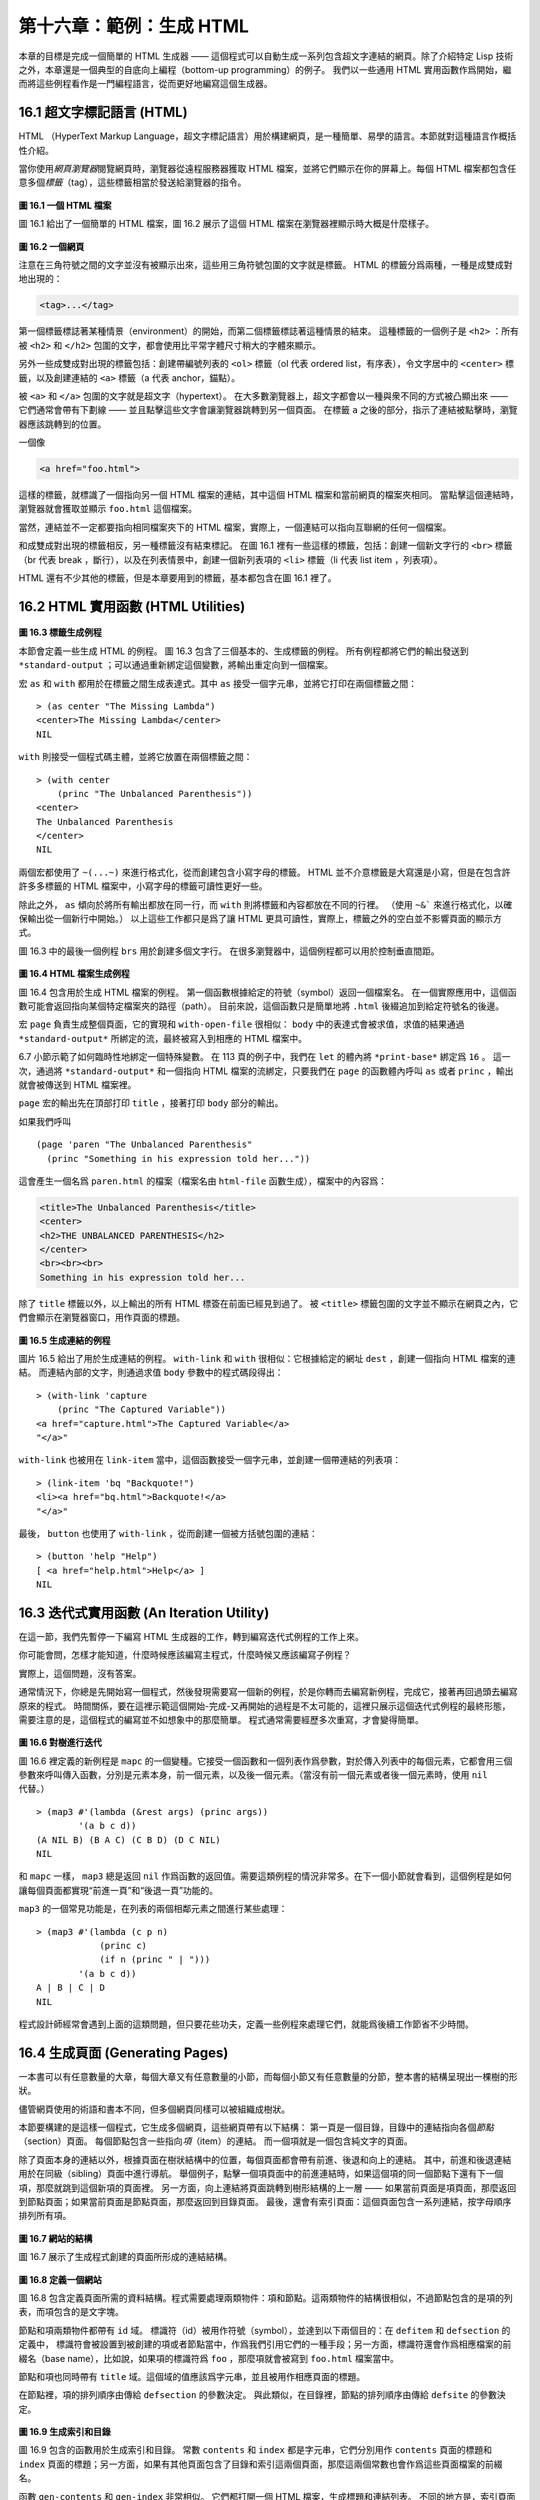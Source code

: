 .. highlight:: cl

第十六章：範例：生成 HTML
*********************************************************

本章的目標是完成一個簡單的 HTML 生成器 —— 這個程式可以自動生成一系列包含超文字連結的網頁。除了介紹特定 Lisp 技術之外，本章還是一個典型的自底向上編程（bottom-up programming）的例子。
我們以一些通用 HTML 實用函數作爲開始，繼而將這些例程看作是一門編程語言，從而更好地編寫這個生成器。

16.1 超文字標記語言 (HTML)
==================================

HTML （HyperText Markup Language，超文字標記語言）用於構建網頁，是一種簡單、易學的語言。本節就對這種語言作概括性介紹。

當你使用\ *網頁瀏覽器*\ 閱覽網頁時，瀏覽器從遠程服務器獲取 HTML 檔案，並將它們顯示在你的屏幕上。每個 HTML 檔案都包含任意多個\ *標籤*\ （tag），這些標籤相當於發送給瀏覽器的指令。

.. figure:: ../images/Figure-16.1.png

**圖 16.1 一個 HTML 檔案**

圖 16.1 給出了一個簡單的 HTML 檔案，圖 16.2 展示了這個 HTML 檔案在瀏覽器裡顯示時大概是什麼樣子。

.. figure:: ../images/Figure-16.2.png

**圖 16.2 一個網頁**

注意在三角符號之間的文字並沒有被顯示出來，這些用三角符號包圍的文字就是標籤。
HTML 的標籤分爲兩種，一種是成雙成對地出現的：

.. code-block:: html

  <tag>...</tag>

第一個標籤標誌著某種情景（environment）的開始，而第二個標籤標誌著這種情景的結束。
這種標籤的一個例子是 ``<h2>`` ：所有被 ``<h2>`` 和 ``</h2>`` 包圍的文字，都會使用比平常字體尺寸稍大的字體來顯示。

另外一些成雙成對出現的標籤包括：創建帶編號列表的 ``<ol>`` 標籤（ol 代表 ordered list，有序表），令文字居中的 ``<center>`` 標籤，以及創建連結的 ``<a>`` 標籤（a 代表 anchor，錨點）。

被 ``<a>`` 和 ``</a>`` 包圍的文字就是超文字（hypertext）。
在大多數瀏覽器上，超文字都會以一種與衆不同的方式被凸顯出來 —— 它們通常會帶有下劃線 —— 並且點擊這些文字會讓瀏覽器跳轉到另一個頁面。
在標籤 ``a`` 之後的部分，指示了連結被點擊時，瀏覽器應該跳轉到的位置。

一個像

.. code-block:: html

  <a href="foo.html">

這樣的標籤，就標識了一個指向另一個 HTML 檔案的連結，其中這個 HTML 檔案和當前網頁的檔案夾相同。
當點擊這個連結時，瀏覽器就會獲取並顯示 ``foo.html`` 這個檔案。

當然，連結並不一定都要指向相同檔案夾下的 HTML 檔案，實際上，一個連結可以指向互聯網的任何一個檔案。

和成雙成對出現的標籤相反，另一種標籤沒有結束標記。
在圖 16.1 裡有一些這樣的標籤，包括：創建一個新文字行的 ``<br>`` 標籤（br 代表 break ，斷行），以及在列表情景中，創建一個新列表項的 ``<li>`` 標籤（li 代表 list item ，列表項）。

HTML 還有不少其他的標籤，但是本章要用到的標籤，基本都包含在圖 16.1 裡了。


16.2 HTML 實用函數 (HTML Utilities)
==================================================

.. figure:: ../images/Figure-16.3.png

**圖 16.3 標籤生成例程**

本節會定義一些生成 HTML 的例程。
圖 16.3 包含了三個基本的、生成標籤的例程。
所有例程都將它們的輸出發送到 ``*standard-output`` ；可以通過重新綁定這個變數，將輸出重定向到一個檔案。

宏 ``as`` 和 ``with`` 都用於在標籤之間生成表達式。其中 ``as`` 接受一個字元串，並將它打印在兩個標籤之間：

::

  > (as center "The Missing Lambda")
  <center>The Missing Lambda</center>
  NIL

``with`` 則接受一個程式碼主體，並將它放置在兩個標籤之間：

::

  > (with center
      (princ "The Unbalanced Parenthesis"))
  <center>
  The Unbalanced Parenthesis
  </center>
  NIL

兩個宏都使用了 ``~(...~)`` 來進行格式化，從而創建包含小寫字母的標籤。
HTML 並不介意標籤是大寫還是小寫，但是在包含許許多多標籤的 HTML 檔案中，小寫字母的標籤可讀性更好一些。

除此之外， ``as`` 傾向於將所有輸出都放在同一行，而 ``with`` 則將標籤和內容都放在不同的行裡。
（\ 使用 ``~&``` 來進行格式化，以確保輸出從一個新行中開始。）
以上這些工作都只是爲了讓 HTML 更具可讀性，實際上，標籤之外的空白並不影響頁面的顯示方式。

圖 16.3 中的最後一個例程 ``brs`` 用於創建多個文字行。
在很多瀏覽器中，這個例程都可以用於控制垂直間距。

.. figure:: ../images/Figure-16.4.png

**圖 16.4 HTML 檔案生成例程**

圖 16.4 包含用於生成 HTML 檔案的例程。
第一個函數根據給定的符號（symbol）返回一個檔案名。
在一個實際應用中，這個函數可能會返回指向某個特定檔案夾的路徑（path）。
目前來說，這個函數只是簡單地將 ``.html`` 後綴追加到給定符號名的後邊。

宏 ``page`` 負責生成整個頁面，它的實現和 ``with-open-file`` 很相似： ``body`` 中的表達式會被求值，求值的結果通過 ``*standard-output*`` 所綁定的流，最終被寫入到相應的 HTML 檔案中。

6.7 小節示範了如何臨時性地綁定一個特殊變數。
在 113 頁的例子中，我們在 ``let`` 的體內將 ``*print-base*`` 綁定爲 ``16`` 。
這一次，通過將 ``*standard-output*`` 和一個指向 HTML 檔案的流綁定，只要我們在 ``page`` 的函數體內呼叫 ``as`` 或者 ``princ`` ，輸出就會被傳送到 HTML 檔案裡。

``page`` 宏的輸出先在頂部打印 ``title`` ，接著打印 ``body`` 部分的輸出。

如果我們呼叫

::

  (page 'paren "The Unbalanced Parenthesis"
    (princ "Something in his expression told her..."))

這會產生一個名爲 ``paren.html`` 的檔案（檔案名由 ``html-file`` 函數生成），檔案中的內容爲：

.. code-block:: html

  <title>The Unbalanced Parenthesis</title>
  <center>
  <h2>THE UNBALANCED PARENTHESIS</h2>
  </center>
  <br><br><br>
  Something in his expression told her...

除了 ``title`` 標籤以外，以上輸出的所有 HTML 標簽在前面已經見到過了。
被 ``<title>`` 標籤包圍的文字並不顯示在網頁之內，它們會顯示在瀏覽器窗口，用作頁面的標題。

.. figure:: ../images/Figure-16.5.png

**圖 16.5 生成連結的例程**

圖片 16.5 給出了用於生成連結的例程。
``with-link`` 和 ``with`` 很相似：它根據給定的網址 ``dest`` ，創建一個指向 HTML 檔案的連結。
而連結內部的文字，則通過求值 ``body`` 參數中的程式碼段得出：

::

  > (with-link 'capture
      (princ "The Captured Variable"))
  <a href="capture.html">The Captured Variable</a>
  "</a>"

``with-link`` 也被用在 ``link-item`` 當中，這個函數接受一個字元串，並創建一個帶連結的列表項：

::

  > (link-item 'bq "Backquote!")
  <li><a href="bq.html">Backquote!</a>
  "</a>"

最後， ``button`` 也使用了 ``with-link`` ，從而創建一個被方括號包圍的連結：

::

  > (button 'help "Help")
  [ <a href="help.html">Help</a> ]
  NIL

16.3 迭代式實用函數 (An Iteration Utility)
===============================================

在這一節，我們先暫停一下編寫 HTML 生成器的工作，轉到編寫迭代式例程的工作上來。

你可能會問，怎樣才能知道，什麼時候應該編寫主程式，什麼時候又應該編寫子例程？

實際上，這個問題，沒有答案。

通常情況下，你總是先開始寫一個程式，然後發現需要寫一個新的例程，於是你轉而去編寫新例程，完成它，接著再回過頭去編寫原來的程式。
時間關係，要在這裡示範這個開始-完成-又再開始的過程是不太可能的，這裡只展示這個迭代式例程的最終形態，需要注意的是，這個程式的編寫並不如想象中的那麼簡單。
程式通常需要經歷多次重寫，才會變得簡單。

.. figure:: ../images/Figure-16.6.png

**圖 16.6 對樹進行迭代**

圖 16.6 裡定義的新例程是 ``mapc`` 的一個變種。它接受一個函數和一個列表作爲參數，對於傳入列表中的每個元素，它都會用三個參數來呼叫傳入函數，分別是元素本身，前一個元素，以及後一個元素。（當沒有前一個元素或者後一個元素時，使用 ``nil`` 代替。）

::

  > (map3 #'(lambda (&rest args) (princ args))
          '(a b c d))
  (A NIL B) (B A C) (C B D) (D C NIL)
  NIL

和 ``mapc`` 一樣， ``map3`` 總是返回 ``nil`` 作爲函數的返回值。需要這類例程的情況非常多。在下一個小節就會看到，這個例程是如何讓每個頁面都實現“前進一頁”和“後退一頁”功能的。

``map3`` 的一個常見功能是，在列表的兩個相鄰元素之間進行某些處理：

::

  > (map3 #'(lambda (c p n)
              (princ c)
              (if n (princ " | ")))
          '(a b c d))
  A | B | C | D
  NIL

程式設計師經常會遇到上面的這類問題，但只要花些功夫，定義一些例程來處理它們，就能爲後續工作節省不少時間。


16.4 生成頁面 (Generating Pages)
===================================================

一本書可以有任意數量的大章，每個大章又有任意數量的小節，而每個小節又有任意數量的分節，整本書的結構呈現出一棵樹的形狀。

儘管網頁使用的術語和書本不同，但多個網頁同樣可以被組織成樹狀。

本節要構建的是這樣一個程式，它生成多個網頁，這些網頁帶有以下結構：
第一頁是一個目錄，目錄中的連結指向各個\ *節點*\ （section）頁面。
每個節點包含一些指向\ *項*\ （item）的連結。
而一個項就是一個包含純文字的頁面。

除了頁面本身的連結以外，根據頁面在樹狀結構中的位置，每個頁面都會帶有前進、後退和向上的連結。
其中，前進和後退連結用於在同級（sibling）頁面中進行導航。
舉個例子，點擊一個項頁面中的前進連結時，如果這個項的同一個節點下還有下一個項，那麼就跳到這個新項的頁面裡。
另一方面，向上連結將頁面跳轉到樹形結構的上一層 —— 如果當前頁面是項頁面，那麼返回到節點頁面；如果當前頁面是節點頁面，那麼返回到目錄頁面。
最後，還會有索引頁面：這個頁面包含一系列連結，按字母順序排列所有項。

.. figure:: ../images/Figure-16.7.png

**圖 16.7 網站的結構**

圖 16.7 展示了生成程式創建的頁面所形成的連結結構。

.. figure:: ../images/Figure-16.8.png

**圖 16.8 定義一個網站**

圖 16.8 包含定義頁面所需的資料結構。程式需要處理兩類物件：項和節點。這兩類物件的結構很相似，不過節點包含的是項的列表，而項包含的是文字塊。

節點和項兩類物件都帶有 ``id`` 域。
標識符（id）被用作符號（symbol），並達到以下兩個目的：在 ``defitem`` 和 ``defsection`` 的定義中， 標識符會被設置到被創建的項或者節點當中，作爲我們引用它們的一種手段；另一方面，標識符還會作爲相應檔案的前綴名（base name），比如說，如果項的標識符爲 ``foo`` ，那麼項就會被寫到 ``foo.html`` 檔案當中。

節點和項也同時帶有 ``title`` 域。這個域的值應該爲字元串，並且被用作相應頁面的標題。

在節點裡，項的排列順序由傳給 ``defsection`` 的參數決定。
與此類似，在目錄裡，節點的排列順序由傳給 ``defsite`` 的參數決定。

.. figure:: ../images/Figure-16.9.png

**圖 16.9 生成索引和目錄**

圖 16.9 包含的函數用於生成索引和目錄。
常數 ``contents`` 和 ``index`` 都是字元串，它們分別用作 ``contents`` 頁面的標題和 ``index`` 頁面的標題；另一方面，如果有其他頁面包含了目錄和索引這兩個頁面，那麼這兩個常數也會作爲這些頁面檔案的前綴名。

函數 ``gen-contents`` 和 ``gen-index`` 非常相似。
它們都打開一個 HTML 檔案，生成標題和連結列表。
不同的地方是，索引頁面的項必須是有序的。
有序列表通過 ``all-items`` 函數生成，它遍歷各個項並將它加入到保存已知項的列表當中，並使用 ``title<`` 函數作爲排序函數。
注意，因爲 ``title<`` 函數對大小寫敏感，所以在對比標題前，輸入必須先經過 ``string-lessp`` 處理，從而忽略大小寫區別。

實際程式中的對比操作通常更複雜一些。舉個例子，它們需要忽略無意義的句首詞彙，比如 ``"a"`` 和 ``"the"`` 。

.. figure:: ../images/Figure-16.10.png

**圖 16.10 生成網站、節點和項**

圖 16.10 包含其餘的程式： ``gen-site`` 生成整個頁面集合，並呼叫相應的函數，生成節點和項。

所有頁面的集合包括目錄、索引、各個節點以及各個項的頁面。
目錄和索引的生成由圖 16.9 中的程式完成。
節點和項由分別由生成節點頁面的 ``gen-section`` 和生成項頁面的 ``gen-item`` 完成。

這兩個函數的開頭和結尾非常相似。
它們都接受一個物件、物件的左兄弟、物件的右兄弟作爲參數；它們都從物件的 ``title`` 域中提取標題內容；它們都以呼叫 ``gen-move-buttons`` 作爲結束，其中 ``gen-move-buttons`` 創建指向左兄弟的後退按鈕、指向右兄弟的前進按鈕和指向雙親（parent）物件的向上按鈕。
它們的不同在於函數體的中間部分： ``gen-section`` 創建有序列表，列表中的連結指向節點包含的項，而 ``gen-item`` 創建的項則連結到相應的文字頁面。

項所包含的內容完全由用戶決定。
比如說，將 HTML 標籤作爲內容也是完全沒問題的。
項的文字當然也可以由其他程式來生成。

圖 16.11 示範了如何手工地定義一個微型網頁。
在這個例子中，列出的項都是 Fortune 餅乾公司新推出的產品。

.. figure:: ../images/Figure-16.11.png

**圖 16.11 一個微型網站**
